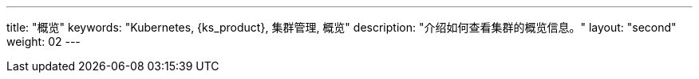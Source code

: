 ---
title: "概览"
keywords: "Kubernetes, {ks_product}, 集群管理, 概览"
description: "介绍如何查看集群的概览信息。"
layout: "second"
weight: 02
---

